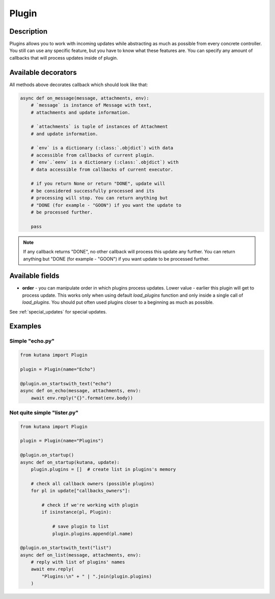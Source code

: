 Plugin
======

Description
^^^^^^^^^^^

Plugins allows you to work with incoming updates while abstracting
as much as possible from every concrete controller. You still can
use any specific feature, but you have to know what these features
are. You can specify any amount of callbacks that will process updates
inside of plugin.

Available decorators
^^^^^^^^^^^^^^^^^^^^

.. automethod:: kutana.Plugin.on_text

.. automethod:: kutana.Plugin.on_has_text

.. automethod:: kutana.Plugin.on_startswith_text

.. automethod:: kutana.Plugin.on_regexp_text

.. automethod:: kutana.Plugin.on_attachment

All methods above decorates callback which should look like that:

.. code-block:: python

    async def on_message(message, attachments, env):
        # `message` is instance of Message with text,
        # attachments and update information.

        # `attachments` is tuple of instances of Attachment
        # and update information.

        # `env` is a dictionary (:class:`.objdict`) with data
        # accessible from callbacks of current plugin.
        # `env`.`eenv` is a dictionary (:class:`.objdict`) with
        # data accessible from callbacks of current executor.

        # if you return None or return "DONE", update will
        # be considered successfully processed and its
        # processing will stop. You can return anything but
        # "DONE (for example - "GOON") if you want the update to
        # be processed further.

        pass

.. automethod:: kutana.Plugin.on_startup

.. automethod:: kutana.Plugin.on_raw

.. automethod:: kutana.Plugin.on_dispose

.. note::
  If any callback returns "DONE", no other callback will process this
  update any further. You can return anything but "DONE (for example - "GOON")
  if you want update to be processed further.

Available fields
^^^^^^^^^^^^^^^^

- **order** - you can manipulate order in which plugins process updates.
  Lower value - earlier this plugin will get to process update. This
  works only when using default `load_plugins` function and only inside
  a single call of `load_plugins`. You should put often used
  plugins closer to a beginning as much as possible.

See :ref:`special_updates` for special updates.

Examples
^^^^^^^^

Simple "echo.py"
****************

.. code-block:: python

    from kutana import Plugin

    plugin = Plugin(name="Echo")

    @plugin.on_startswith_text("echo")
    async def on_echo(message, attachments, env):
        await env.reply("{}".format(env.body))

Not quite simple "lister.py"
****************************

.. code-block:: python

    from kutana import Plugin

    plugin = Plugin(name="Plugins")

    @plugin.on_startup()
    async def on_startup(kutana, update):
        plugin.plugins = []  # create list in plugins's memory

        # check all callback owners (possible plugins)
        for pl in update["callbacks_owners"]:

            # check if we're working with plugin
            if isinstance(pl, Plugin):

                # save plugin to list
                plugin.plugins.append(pl.name)

    @plugin.on_startswith_text("list")
    async def on_list(message, attachments, env):
        # reply with list of plugins' names
        await env.reply(
            "Plugins:\n" + " | ".join(plugin.plugins)
        )
